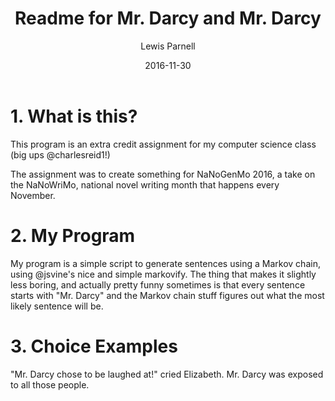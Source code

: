 #+TITLE: Readme for Mr. Darcy and Mr. Darcy
#+AUTHOR: Lewis Parnell
#+DATE: 2016-11-30

* 1. What is this?

This program is an extra credit assignment for my computer science class (big ups @charlesreid1!)

The assignment was to create something for NaNoGenMo 2016, a take on the NaNoWriMo, national novel writing month that happens every November.

* 2. My Program

My program is a simple script to generate sentences using a Markov chain, using @jsvine's nice and simple markovify. The thing that makes it slightly less boring, and actually pretty funny sometimes is that every sentence starts with "Mr. Darcy" and the Markov chain stuff figures out what the most likely sentence will be.

* 3. Choice Examples

"Mr. Darcy chose to be laughed at!" cried Elizabeth.
Mr. Darcy was exposed to all those people.
